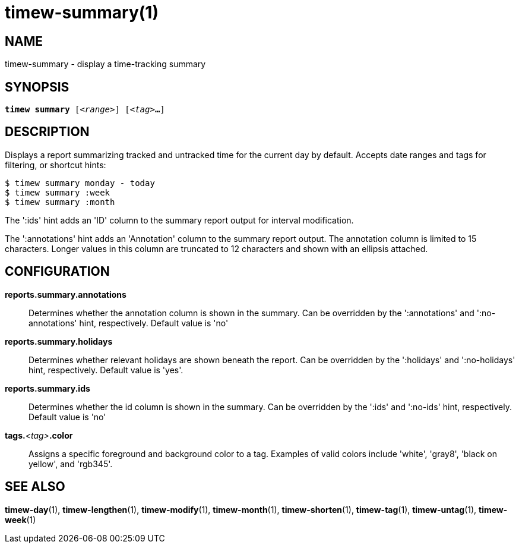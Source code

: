 = timew-summary(1)

== NAME
timew-summary - display a time-tracking summary

== SYNOPSIS
[verse]
*timew summary* [_<range>_] [_<tag>_**...**]

== DESCRIPTION
Displays a report summarizing tracked and untracked time for the current day by default.
Accepts date ranges and tags for filtering, or shortcut hints:

    $ timew summary monday - today
    $ timew summary :week
    $ timew summary :month

The ':ids' hint adds an 'ID' column to the summary report output for interval modification.

The ':annotations' hint adds an 'Annotation' column to the summary report output.
The annotation column is limited to 15 characters.
Longer values in this column are truncated to 12 characters and shown with an ellipsis attached.

== CONFIGURATION
**reports.summary.annotations**::
Determines whether the annotation column is shown in the summary.
Can be overridden by the ':annotations' and ':no-annotations' hint, respectively.
Default value is 'no'

**reports.summary.holidays**::
Determines whether relevant holidays are shown beneath the report.
Can be overridden by the ':holidays' and ':no-holidays' hint, respectively.
Default value is 'yes'.

**reports.summary.ids**::
Determines whether the id column is shown in the summary.
Can be overridden by the ':ids' and ':no-ids' hint, respectively.
Default value is 'no'

**tags.**__<tag>__**.color**::
Assigns a specific foreground and background color to a tag.
Examples of valid colors include 'white', 'gray8', 'black on yellow', and 'rgb345'.

== SEE ALSO
**timew-day**(1),
**timew-lengthen**(1),
**timew-modify**(1),
**timew-month**(1),
**timew-shorten**(1),
**timew-tag**(1),
**timew-untag**(1),
**timew-week**(1)
